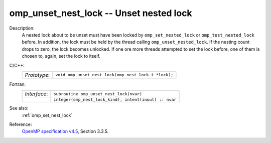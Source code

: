 ..
  Copyright 1988-2022 Free Software Foundation, Inc.
  This is part of the GCC manual.
  For copying conditions, see the GPL license file

.. _omp_unset_nest_lock:

omp_unset_nest_lock -- Unset nested lock
****************************************

Description:
  A nested lock about to be unset must have been locked by ``omp_set_nested_lock``
  or ``omp_test_nested_lock`` before.  In addition, the lock must be held by the
  thread calling ``omp_unset_nested_lock``.  If the nesting count drops to zero, the
  lock becomes unlocked.  If one ore more threads attempted to set the lock before,
  one of them is chosen to, again, set the lock to itself.

C/C++:
  .. list-table::

     * - *Prototype*:
       - ``void omp_unset_nest_lock(omp_nest_lock_t *lock);``

Fortran:
  .. list-table::

     * - *Interface*:
       - ``subroutine omp_unset_nest_lock(nvar)``
     * -
       - ``integer(omp_nest_lock_kind), intent(inout) :: nvar``

See also:
  :ref:`omp_set_nest_lock`

Reference:
  `OpenMP specification v4.5 <https://www.openmp.org>`_, Section 3.3.5.
